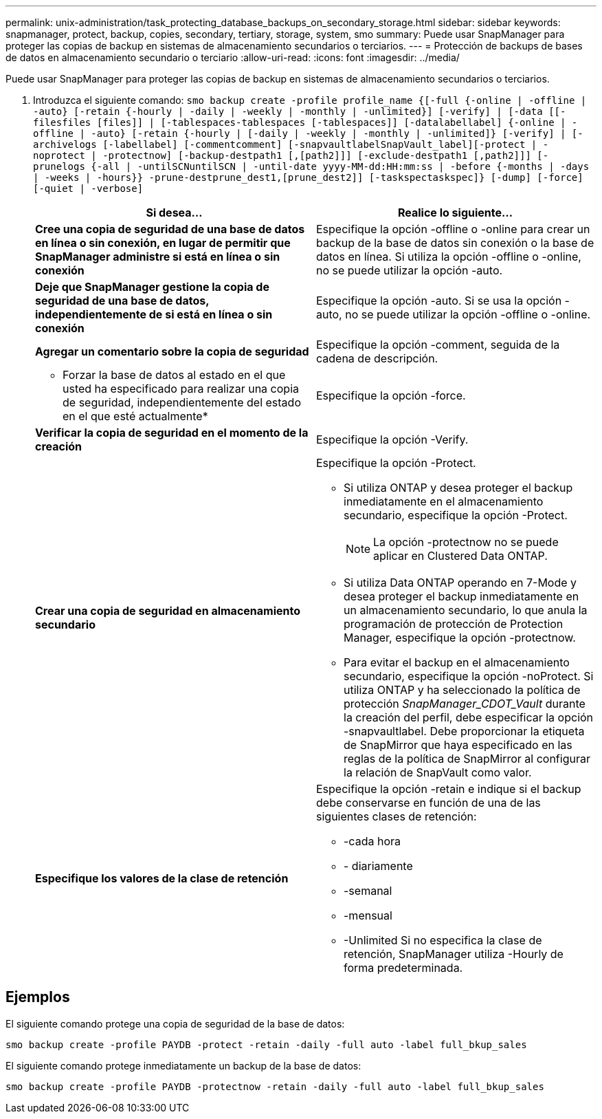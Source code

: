 ---
permalink: unix-administration/task_protecting_database_backups_on_secondary_storage.html 
sidebar: sidebar 
keywords: snapmanager, protect, backup, copies, secondary, tertiary, storage, system, smo 
summary: Puede usar SnapManager para proteger las copias de backup en sistemas de almacenamiento secundarios o terciarios. 
---
= Protección de backups de bases de datos en almacenamiento secundario o terciario
:allow-uri-read: 
:icons: font
:imagesdir: ../media/


[role="lead"]
Puede usar SnapManager para proteger las copias de backup en sistemas de almacenamiento secundarios o terciarios.

. Introduzca el siguiente comando:
`smo backup create -profile profile_name {[-full {-online | -offline | -auto} [-retain {-hourly | -daily | -weekly | -monthly | -unlimited}] [-verify] | [-data [[-filesfiles [files]] | [-tablespaces-tablespaces [-tablespaces]] [-datalabellabel] {-online | -offline | -auto} [-retain {-hourly | [-daily | -weekly | -monthly | -unlimited]} [-verify] | [-archivelogs [-labellabel] [-commentcomment] [-snapvaultlabelSnapVault_label][-protect | -noprotect | -protectnow] [-backup-destpath1 [,[path2]]] [-exclude-destpath1 [,path2]]] [-prunelogs {-all | -untilSCNuntilSCN | -until-date yyyy-MM-dd:HH:mm:ss | -before {-months | -days | -weeks | -hours}} -prune-destprune_dest1,[prune_dest2]] [-taskspectaskspec]} [-dump] [-force] [-quiet | -verbose]`
+
|===
| Si desea... | Realice lo siguiente... 


 a| 
*Cree una copia de seguridad de una base de datos en línea o sin conexión, en lugar de permitir que SnapManager administre si está en línea o sin conexión*
 a| 
Especifique la opción -offline o -online para crear un backup de la base de datos sin conexión o la base de datos en línea. Si utiliza la opción -offline o -online, no se puede utilizar la opción -auto.



 a| 
*Deje que SnapManager gestione la copia de seguridad de una base de datos, independientemente de si está en línea o sin conexión*
 a| 
Especifique la opción -auto. Si se usa la opción -auto, no se puede utilizar la opción -offline o -online.



 a| 
*Agregar un comentario sobre la copia de seguridad*
 a| 
Especifique la opción -comment, seguida de la cadena de descripción.



 a| 
* Forzar la base de datos al estado en el que usted ha especificado para realizar una copia de seguridad, independientemente del estado en el que esté actualmente*
 a| 
Especifique la opción -force.



 a| 
*Verificar la copia de seguridad en el momento de la creación*
 a| 
Especifique la opción -Verify.



 a| 
*Crear una copia de seguridad en almacenamiento secundario*
 a| 
Especifique la opción -Protect.

** Si utiliza ONTAP y desea proteger el backup inmediatamente en el almacenamiento secundario, especifique la opción -Protect.
+

NOTE: La opción -protectnow no se puede aplicar en Clustered Data ONTAP.

** Si utiliza Data ONTAP operando en 7-Mode y desea proteger el backup inmediatamente en un almacenamiento secundario, lo que anula la programación de protección de Protection Manager, especifique la opción -protectnow.
** Para evitar el backup en el almacenamiento secundario, especifique la opción -noProtect. Si utiliza ONTAP y ha seleccionado la política de protección _SnapManager_CDOT_Vault_ durante la creación del perfil, debe especificar la opción -snapvaultlabel. Debe proporcionar la etiqueta de SnapMirror que haya especificado en las reglas de la política de SnapMirror al configurar la relación de SnapVault como valor.




 a| 
*Especifique los valores de la clase de retención*
 a| 
Especifique la opción -retain e indique si el backup debe conservarse en función de una de las siguientes clases de retención:

** -cada hora
** - diariamente
** -semanal
** -mensual
** -Unlimited Si no especifica la clase de retención, SnapManager utiliza -Hourly de forma predeterminada.


|===




== Ejemplos

El siguiente comando protege una copia de seguridad de la base de datos:

[listing]
----
smo backup create -profile PAYDB -protect -retain -daily -full auto -label full_bkup_sales
----
El siguiente comando protege inmediatamente un backup de la base de datos:

[listing]
----
smo backup create -profile PAYDB -protectnow -retain -daily -full auto -label full_bkup_sales
----